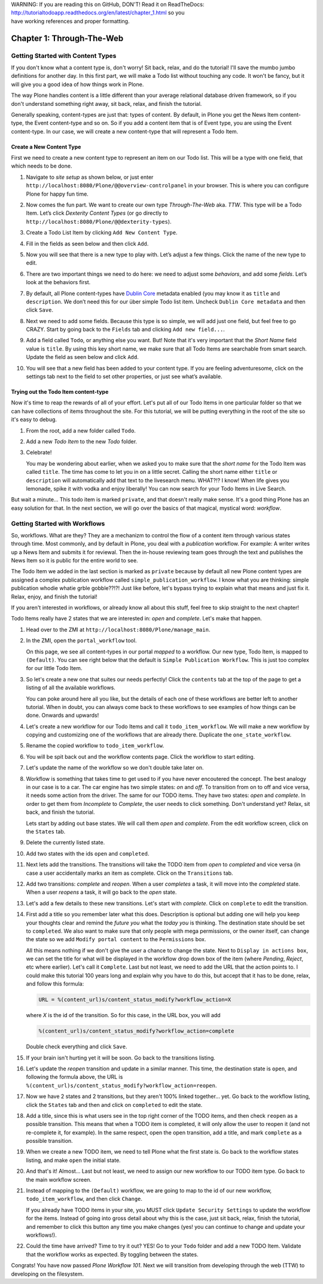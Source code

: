 .. line-block::

    WARNING: If you are reading this on GitHub, DON'T! Read it on ReadTheDocs:
    http://tutorialtodoapp.readthedocs.org/en/latest/chapter_1.html so you
    have working references and proper formatting.


.. index::
   single: Getting Started with Content Types

==========================
Chapter 1: Through-The-Web
==========================

Getting Started with Content Types
==================================

If you don't know what a content type is, don't worry! Sit back, relax, and do
the tutorial! I'll save the mumbo jumbo definitions for another day. In this
first part, we will make a Todo list without touching any code. It won't be
fancy, but it will give you a good idea of how things work in Plone.

The way Plone handles content is a little different than your average
relational database driven framework, so if you don't understand something
right away, sit back, relax, and finish the tutorial.

Generally speaking, content-types are just that: types of content. By default,
in Plone you get the News Item content-type, the Event content-type and so on.
So if you add a content item that is of Event type, you are using the Event
content-type. In our case, we will create a new content-type that will
represent a Todo Item.


Create a New Content Type
-------------------------

First we need to create a new content type to represent an item on our Todo
list. This will be a type with one field, that which needs to be done.

#. Navigate to `site setup` as shown below, or just enter
   ``http://localhost:8080/Plone/@@overview-controlpanel`` in your browser.
   This is where you can configure Plone for happy fun time.

   .. image:: images/site_setup.jpg
      :width: 400px

#. Now comes the fun part. We want to create our own type `Through-The-Web`
   aka. `TTW`. This type will be a Todo Item. Let’s click `Dexterity Content
   Types` (or go directly to
   ``http://localhost:8080/Plone/@@dexterity-types``).

   .. image:: images/plone_configuration_panel.jpg
      :width: 400px

#. Create a Todo List Item by clicking ``Add New Content Type``.

   .. image:: images/add_content_type.jpg
      :width: 400px

#. Fill in the fields as seen below and then click ``Add``.

   .. image:: images/add_todo_content_type.jpg
      :width: 400px

#. Now you will see that there is a new type to play with. Let’s adjust a few
   things. Click the name of the new type to edit.

   .. image:: images/edit_todo_item.jpg
      :width: 400px

#. There are two important things we need to do here: we need to adjust some
   `behaviors`, and add some `fields`. Let’s look at the behaviors first.

   .. image:: images/todo_item_behaviors.jpg
      :width: 400px

#. By default, all Plone content-types have `Dublin Core
   <http://en.wikipedia.org/wiki/Dublin_Core>`_ metadata enabled (you may know
   it as ``title`` and ``description``. We don’t need this for our über simple
   Todo list item. Uncheck ``Dublin Core metadata`` and then click ``Save``.

   .. image:: images/behaviors_config.jpg
      :width: 400px

#. Next we need to add some fields. Because this type is so simple, we will
   add just one field, but feel free to go CRAZY. Start by going back to the
   ``Fields`` tab and clicking ``Add new field...``.

   .. image:: images/add_new_field.jpg
      :width: 400px

#. Add a field called ``Todo``, or anything else you want. But! Note that it's
   very important that the `Short Name` field value is ``title``. By using
   this key short name, we make sure that all Todo Items are searchable from
   smart search. Update the field as seen below and click ``Add``.

   .. image:: images/add_todo_field.jpg
      :width: 400px

#. You will see that a new field has been added to your content type. If you
   are feeling adventuresome, click on the settings tab next to the field to
   set other properties, or just see what’s available.

   .. image:: images/final_todo_fields_config.jpg
      :width: 400px


Trying out the Todo Item content-type
-------------------------------------

Now it's time to reap the rewards of all of your effort. Let's put all of our
Todo Items in one particular folder so that we can have collections of items
throughout the site. For this tutorial, we will be putting everything in the
root of the site so it's easy to debug.

#. From the root, add a new folder called ``Todo``.

   .. image:: images/add_folder_menu.jpg
      :width: 400px

   .. image:: images/save_todo_folder.jpg
      :width: 400px

#. Add a new `Todo Item` to the new `Todo` folder.

   .. image:: images/add_todo_item.jpg
      :width: 400px

   .. image:: images/save_todo_item.jpg
      :width: 400px

#. Celebrate!

   .. image:: images/todo_item.jpg
      :width: 400px

   You may be wondering about earlier, when we asked you to make sure that the
   `short name` for the Todo Item was called ``title``. The time has come to
   let you in on a little secret. Calling the short name either ``title`` or
   ``description`` will automatically add that text to the livesearch menu.
   WHAT?!? I know! When life gives you lemonade, spike it with vodka and enjoy
   liberally! You can now search for your Todo Items in Live Search.

   .. image:: images/live_search_title.jpg
      :width: 400px

But wait a minute... This todo item is marked ``private``, and that doesn't
really make sense. It's a good thing Plone has an easy solution for that. In
the next section, we will go over the basics of that magical, mystical word:
`workflow`.


Getting Started with Workflows
==============================

So, workflows. What are they? They are a mechanizm to control the flow of a
content item through various states through time. Most commonly, and by default in Plone,
you deal with a `publication` workflow. For example: A writer writes up a News
Item and submits it for reviewal. Then the in-house reviewing team goes through
the text and publishes the News Item so it is public for the entire world to
see.

The Todo Item we added in the last section is marked as ``private`` because by
default all new Plone content types are assigned a complex publication workflow
called ``simple_publication_workflow``. I know what you are thinking:
simple publication whodie whatie grble gobble??!?! Just like before, let's
bypass trying to explain what that means and just fix it. Relax, enjoy, and
finish the tutorial!

If you aren't interested in workflows, or already know all about this stuff,
feel free to skip straight to the next chapter!

Todo Items really have 2 states that we are interested in: `open` and
`complete`. Let's make that happen.

#. Head over to the ZMI at ``http://localhost:8080/Plone/manage_main``.
#. In the ZMI, open the ``portal_workflow`` tool.

   .. image:: images/manage_portal_workflow.jpg
      :width: 400px

   On this page, we see all content-types in our portal `mapped` to a workflow.
   Our new type, Todo Item, is mapped to ``(Default)``. You can see right below
   that the default is ``Simple Publication Workflow``. This is just too
   complex for our little Todo Item.

   .. image:: images/default_workflow.jpg
      :width: 400px

#. So let's create a new one that suites our needs perfectly! Click the
   ``contents`` tab at the top of the page to get a listing of all the
   available workflows.

   .. image:: images/portal_workflow_contents.jpg
      :width: 400px

   You can poke around here all you like, but the details of each one of these
   workflows are better left to another tutorial. When in doubt, you can always
   come back to these workflows to see examples of how things can be done.
   Onwards and upwards!

#. Let's create a new workflow for our Todo Items and call it
   ``todo_item_workflow``. We will make a new workflow by copying and
   customizing one of the workflows that are already there. Duplicate the
   ``one_state_workflow``.

   .. image:: images/copy_workflow.jpg
      :width: 400px

#. Rename the copied workflow to ``todo_item_workflow``.

   .. image:: images/rename_workflow.jpg
      :width: 400px

   .. image:: images/save_rename_workflow.jpg
      :width: 400px

#. You will be spit back out and the workflow contents page. Click the workflow
   to start editing.

   .. image:: images/edit_todo_workflow.jpg
      :width: 400px

#. Let's update the name of the workflow so we don't double take later on.

   .. image:: images/retitle_workflow.jpg
      :width: 400px


#. Workflow is something that takes time to get used to if you have never
   encoutered the concept. The best analogy in our case is to a car. The car
   engine has two simple states: `on` and `off`. To transition from on to off
   and vice versa, it needs some action from the driver. The same for our TODO
   items. They have two states: `open` and `complete`. In order to get them
   from `Incomplete` to `Complete`, the user needs to click something. Don't
   understand yet? Relax, sit back, and finish the tutorial.

   Lets start by adding out base states. We will call them `open` and
   `complete`. From the edit workflow screen, click on the ``States`` tab.

   .. image:: images/workflow_base_view.jpg
      :width: 400px

#. Delete the currently listed state.

   .. image:: images/cleanup_states.jpg
      :width: 400px


#. Add two states with the ids ``open`` and ``completed``.

   .. image:: images/add_open.jpg
      :width: 200px

   .. image:: images/add_completed.jpg
      :width: 400px

#. Next lets add the transitions. The transitions will take the TODO item from
   `open` to `completed` and vice versa (in case a user accidentally marks an
   item as complete. Click on the ``Transitions`` tab.

   .. image:: images/transitions_tab.jpg
      :width: 400px

#. Add two transitions: `complete` and `reopen`. When a user `completes` a
   task, it will move into the `completed` state. When a user `reopens` a task,
   it will go back to the `open` state.

   .. image:: images/add_transitions.jpg
      :width: 400px

#. Let's add a few details to these new transitions. Let's start with
   `complete`. Click on ``complete`` to edit the transition.

   .. image:: images/edit_complete.jpg
      :width: 400px

#. First add a title so you remember later what this does. Description is
   optional but adding one will help you keep your thoughts clear and remind
   the `future you` what the `today you` is thinking. The destination state
   should be set to ``completed``. We also want to make sure that only people
   with mega permissions, or the owner itself, can change the state so we add
   ``Modify portal content`` to the ``Permissions`` box.

   All this means nothing if we don't give the user a chance to change the
   state. Next to ``Display in actions box``, we can set the title for what
   will be displayed in the workflow drop down box of the item (where
   `Pending`, `Reject`, etc where earlier). Let's call it ``Complete``. Last
   but not least, we need to add the URL that the action points to. I could
   make this tutorial 100 years long and explain why you have to do this, but
   accept that it has to be done, relax, and follow this formula:

   .. code-block:: bash

       URL = %(content_url)s/content_status_modify?workflow_action=X

   where `X` is the id of the transition. So for this case, in the URL box, you
   will add

   .. code-block:: bash

       %(content_url)s/content_status_modify?workflow_action=complete

   .. image:: images/complete_details.jpg
      :width: 400px

   Double check everything and click ``Save``.

#. If your brain isn't hurting yet it will be soon. Go back to the transitions
   listing.

   .. image:: images/youre_welcome.jpg
      :width: 400px

   .. image:: images/edit_reopen.jpg
      :width: 400px


#. Let's update the `reopen` transition and update in a similar manner. This
   time, the destination state is ``open``, and following the formula above,
   the URL is ``%(content_url)s/content_status_modify?workflow_action=reopen``.

   .. image:: images/save_reopen.jpg
      :width: 400px

#. Now we have 2 states and 2 transitions, but they aren't 100% linked
   together... yet. Go back to the workflow listing, click the ``States`` tab
   and then and click on ``completed`` to edit the state.

   .. image:: images/back_to_workflow.jpg
      :width: 400px

   .. image:: images/edit_completed.jpg
      :width: 400px

#. Add a title, since this is what users see in the top right corner of the
   TODO items, and then check ``reopen`` as a possible transition. This means
   that when a TODO item is completed, it will only allow the user to reopen it
   (and not re-complete it, for example). In the same respect, open the open
   transition, add a title, and mark ``complete`` as a possible transition.

   .. image:: images/save_completed.jpg
      :width: 400px

   .. image:: images/save_open.jpg
      :width: 400px

#. When we create a new TODO item, we need to tell Plone what the first state
   is. Go back to the workflow states listing, and make ``open`` the initial
   state.

   .. image:: images/initial_state.jpg
      :width: 400px

#. And that's it! Almost... Last but not least, we need to assign our new
   workflow to our TODO item type. Go back to the main workflow screen.

   .. image:: images/home_base.jpg
      :width: 400px

#. Instead of mapping to the ``(Default)`` workflow, we are going to map to the
   id of our new workflow, ``todo_item_workflow``, and then click ``Change``.

   If you already have TODO items in your site, you MUST click ``Update
   Security Settings`` to update the workflow for the items. Instead of going
   into gross detail about why this is the case, just sit back, relax, finish
   the tutorial, and remember to click this button any time you make changes
   (yes! you can continue to change and update your workflows!).

   .. image:: images/map_to_workflow.jpg
      :width: 400px

#. Could the time have arrived? Time to try it out? YES! Go to your ``Todo``
   folder and add a new TODO Item. Validate that the workflow works as
   expected. By toggling between the states.

   .. image:: images/works.jpg
      :width: 400px

Congrats! You have now passed `Plone Workflow 101`. Next we will transition
from developing through the web (TTW) to developing on the filesystem.
